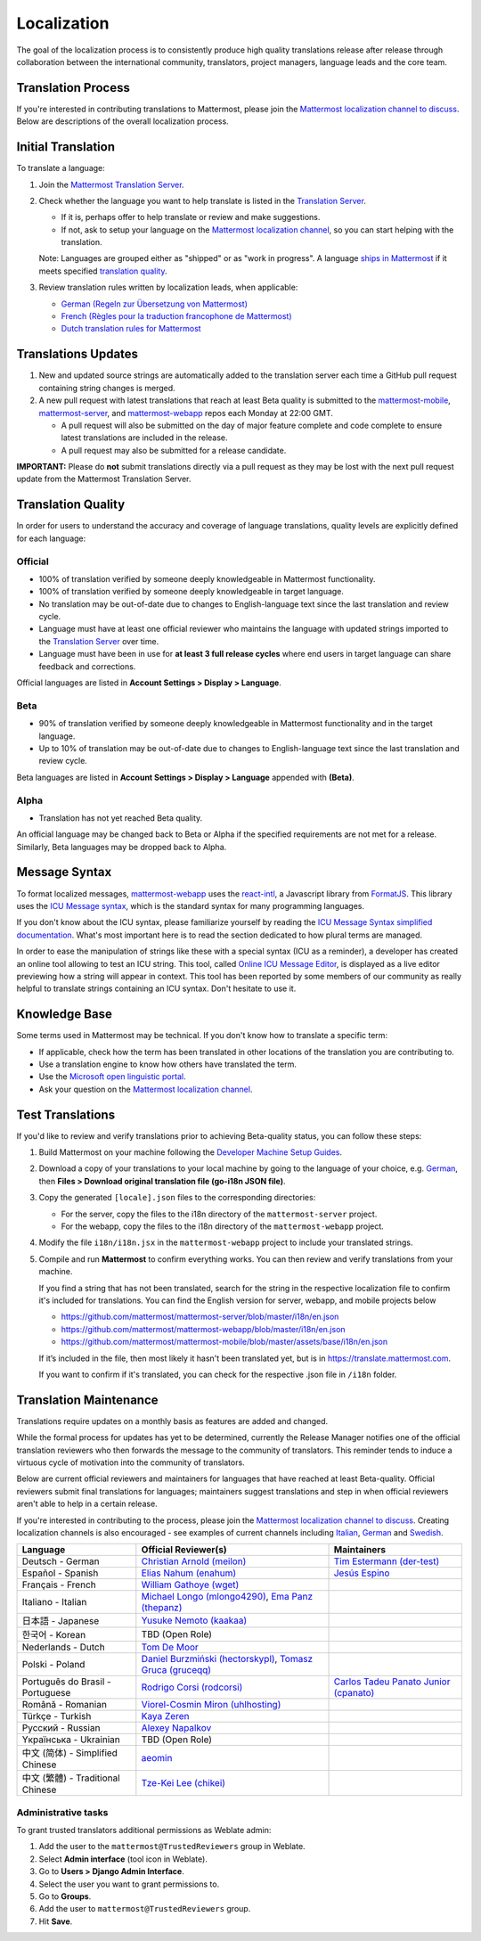 Localization
============

The goal of the localization process is to consistently produce high quality translations release after release through collaboration between the international community, translators, project managers, language leads and the core team.

Translation Process
-------------------

If you're interested in contributing translations to Mattermost, please join the `Mattermost localization channel to discuss <https://community.mattermost.com/core/channels/localization>`_. Below are descriptions of the overall localization process.

Initial Translation
-------------------

To translate a language:

1. Join the `Mattermost Translation Server <http://translate.mattermost.com>`_.

2. Check whether the language you want to help translate is listed in the `Translation Server <https://translate.mattermost.com/projects/>`_.

   * If it is, perhaps offer to help translate or review and make suggestions.
   * If not, ask to setup your language on the `Mattermost localization channel <https://community.mattermost.com/core/channels/localization>`_, so you can start helping with the translation.

   Note: Languages are grouped either as "shipped" or as "work in progress". A language `ships in Mattermost <https://docs.mattermost.com/help/settings/account-settings.html#language>`_ if it meets specified `translation quality`_.

3. Review translation rules written by localization leads, when applicable:

   * `German (Regeln zur Übersetzung von Mattermost) <https://gist.github.com/meilon/1317a9425988b3ab296c894a72270787>`_
   * `French (Règles pour la traduction francophone de Mattermost) <https://github.com/wget/mattermost-localization-french-translation-rules>`_
   * `Dutch translation rules for Mattermost <https://github.com/ctlaltdieliet/mattermost-localization-dutch-translation-rules>`_

Translations Updates
--------------------

1. New and updated source strings are automatically added to the translation server each time a GitHub pull request containing string changes is merged.

2. A new pull request with latest translations that reach at least Beta quality is submitted to the `mattermost-mobile <https://github.com/mattermost/mattermost-mobile>`_, `mattermost-server <https://github.com/mattermost/mattermost-server>`_, and `mattermost-webapp <https://github.com/mattermost/mattermost-webapp>`_ repos each Monday at 22:00 GMT.

   * A pull request will also be submitted on the day of major feature complete and code complete to ensure latest translations are included in the release.
   * A pull request may also be submitted for a release candidate.

**IMPORTANT:** Please do **not** submit translations directly via a pull request as they may be lost with the next pull request update from the Mattermost Translation Server.

Translation Quality
-------------------

In order for users to understand the accuracy and coverage of language translations, quality levels are explicitly defined for each language:

Official
~~~~~~~~

* 100% of translation verified by someone deeply knowledgeable in Mattermost functionality.
* 100% of translation verified by someone deeply knowledgeable in target language.
* No translation may be out-of-date due to changes to English-language text since the last translation and review cycle.
* Language must have at least one official reviewer who maintains the language with updated strings imported to the `Translation Server <http://translate.mattermost.com>`_ over time.
* Language must have been in use for **at least 3 full release cycles** where end users in target language can share feedback and corrections.

Official languages are listed in **Account Settings > Display > Language**.

Beta
~~~~

* 90% of translation verified by someone deeply knowledgeable in Mattermost functionality and in the target language.
* Up to 10% of translation may be out-of-date due to changes to English-language text since the last translation and review cycle.

Beta languages are listed in **Account Settings > Display > Language** appended with **(Beta)**.

Alpha
~~~~~

* Translation has not yet reached Beta quality.

An official language may be changed back to Beta or Alpha if the specified requirements are not met for a release. Similarly, Beta languages may be dropped back to Alpha.

Message Syntax 
-----------------

To format localized messages, `mattermost-webapp <https://github.com/mattermost/mattermost-webapp>`_ uses the `react-intl <https://formatjs.io/docs/react-intl>`_, a Javascript library from `FormatJS <https://formatjs.io/>`_. This library uses the `ICU Message syntax <http://userguide.icu-project.org/formatparse/messages>`_, which is the standard syntax for many programming languages.

If you don't know about the ICU syntax, please familiarize yourself by reading the `ICU Message Syntax simplified documentation <https://formatjs.io/docs/icu-syntax/>`_. What's most important here is to read the section dedicated to how plural terms are managed.

In order to ease the manipulation of strings like these with a special syntax (ICU as a reminder), a developer has created an online tool allowing to test an ICU string. This tool, called `Online ICU Message Editor <https://format-message.github.io/icu-message-format-for-translators/editor.html>`_, is displayed as a live editor previewing how a string will appear in context. This tool has been reported by some members of our community as really helpful to translate strings containing an ICU syntax. Don't hesitate to use it.

Knowledge Base
-----------------

Some terms used in Mattermost may be technical. If you don't know how to translate a specific term:

* If applicable, check how the term has been translated in other locations of the translation you are contributing to.
* Use a translation engine to know how others have translated the term.
* Use the `Microsoft open linguistic portal <https://www.microsoft.com/en-us/language/Search>`_.
* Ask your question on the `Mattermost localization channel <https://community.mattermost.com/core/channels/localization>`_.

Test Translations
-----------------

If you'd like to review and verify translations prior to achieving Beta-quality status, you can follow these steps:

1. Build Mattermost on your machine following the `Developer Machine Setup Guides <https://docs.mattermost.com/developer/dev-setup.html>`_.

2. Download a copy of your translations to your local machine by going to the language of your choice, e.g. `German <https://translate.mattermost.com/projects/mattermost/mattermost-server_master/de/>`_, then **Files > Download original translation file (go-i18n JSON file)**.

3. Copy the generated ``[locale].json`` files to the corresponding directories:

   * For the server, copy the files to the i18n directory of the ``mattermost-server`` project.
   * For the webapp, copy the files to the i18n directory of the ``mattermost-webapp`` project.

4. Modify the file ``i18n/i18n.jsx`` in the ``mattermost-webapp`` project to include your translated strings.

5. Compile and run **Mattermost** to confirm everything works. You can then review and verify translations from your machine.

   If you find a string that has not been translated, search for the string in the respective localization file to confirm it's included for translations. You can find the English version for server, webapp, and mobile projects below

   * https://github.com/mattermost/mattermost-server/blob/master/i18n/en.json
   * https://github.com/mattermost/mattermost-webapp/blob/master/i18n/en.json
   * https://github.com/mattermost/mattermost-mobile/blob/master/assets/base/i18n/en.json

   If it’s included in the file, then most likely it hasn't been translated yet, but is in https://translate.mattermost.com.

   If you want to confirm if it's translated, you can check for the respective .json file in ``/i18n`` folder. 

Translation Maintenance
-----------------------

Translations require updates on a monthly basis as features are added and changed.

While the formal process for updates has yet to be determined, currently the Release Manager notifies one of the official translation reviewers who then forwards the message to the community of translators. This reminder tends to induce a virtuous cycle of motivation into the community of translators.

Below are current official reviewers and maintainers for languages that have reached at least Beta-quality. Official reviewers submit final translations for languages; maintainers suggest translations and step in when official reviewers aren't able to help in a certain release.

If you're interested in contributing to the process, please join the `Mattermost localization channel to discuss <https://community.mattermost.com/core/channels/localization>`_. Creating localization channels is also encouraged - see examples of current channels including `Italian <https://community.mattermost.com/core/channels/i18n-italian>`_, `German <https://community.mattermost.com/core/channels/i18n-german>`_ and `Swedish <https://community.mattermost.com/core/channels/i18n-swedish>`_.

.. csv-table::
    :header: "Language", "Official Reviewer(s)", "Maintainers"

    "Deutsch - German", "`Christian Arnold (meilon) <https://github.com/meilon>`_", "`Tim Estermann (der-test) <https://github.com/der-test>`_"
    "Español - Spanish", "`Elias Nahum (enahum) <https://github.com/enahum>`_", "`Jesús Espino <http://github.com/jespino>`_"
    "Français - French", "`William Gathoye (wget) <https://github.com/wget>`_", ""
    "Italiano - Italian", "`Michael Longo (mlongo4290) <https://github.com/mlongo4290>`_, `Ema Panz (thepanz) <https://github.com/thepanz>`_", ""
    "日本語 - Japanese", "`Yusuke Nemoto (kaakaa) <https://github.com/kaakaa>`_", ""
    "한국어 - Korean", "TBD (Open Role)", ""
    "Nederlands - Dutch", "`Tom De Moor <https://github.com/ctlaltdieliet>`_", ""
    "Polski - Poland", "`Daniel Burzmiński (hectorskypl) <https://github.com/hectorskypl>`_, `Tomasz Gruca (gruceqq) <https://translate.mattermost.com/user/gruceqq/>`_",
    "Português do Brasil - Portuguese", "`Rodrigo Corsi (rodcorsi) <https://github.com/rodcorsi>`_", "`Carlos Tadeu Panato Junior (cpanato) <https://github.com/cpanato>`_"
    "Română - Romanian", "`Viorel-Cosmin Miron (uhlhosting) <https://github.com/uhlhosting>`_", ""
    "Türkçe - Turkish", "`Kaya Zeren <https://twitter.com/kaya_zeren>`_", ""
    "Pусский - Russian", "`Alexey Napalkov <https://github.com/flynbit>`_", ""
    "Yкраїнська - Ukrainian", "TBD (Open Role)", ""
    "中文 (简体) - Simplified Chinese", "`aeomin <http://translate.mattermost.com/user/aeomin/>`_", ""
    "中文 (繁體) - Traditional Chinese", "`Tze-Kei Lee (chikei) <https://github.com/chikei>`_", ""

Administrative tasks
~~~~~~~~~~~~~~~~~~~~~~~~

To grant trusted translators additional permissions as Weblate admin:

1. Add the user to the ``mattermost@TrustedReviewers`` group in Weblate.
2. Select **Admin interface** (tool icon in Weblate).
3. Go to **Users > Django Admin Interface**.
4. Select the user you want to grant permissions to.
5. Go to **Groups**.
6. Add the user to ``mattermost@TrustedReviewers`` group.
7. Hit **Save**.
